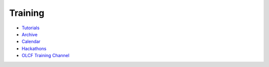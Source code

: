 .. _training:

#########
Training
#########


* `Tutorials <https://www.olcf.ornl.gov/for-users/training/tutorials/>`_
* `Archive <https://www.olcf.ornl.gov/for-users/training/training-archive/>`_
* `Calendar <https://www.olcf.ornl.gov/for-users/training/training-calendar/>`_
* `Hackathons <https://www.olcf.ornl.gov/for-users/training/gpu-hackathons/>`_
* `OLCF Training Channel <https://vimeo.com/channels/olcftraining>`_

